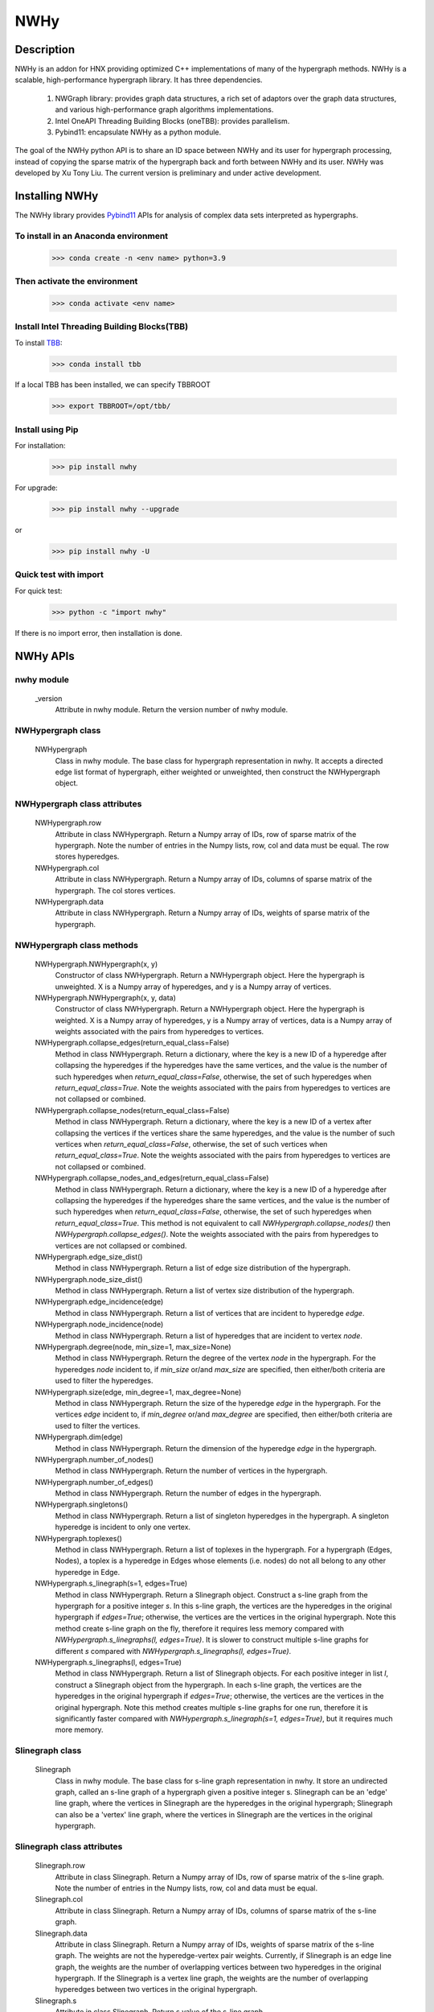 .. _nwhy:

====
NWHy
====

Description
-----------
NWHy is an addon for HNX providing optimized C++ implementations of many of the hypergraph methods.
NWHy is a scalable, high-performance hypergraph library. It has three dependencies.
		
	1. NWGraph library: provides graph data structures, a rich set of adaptors over the graph data structures, and various high-performance graph algorithms implementations.
	2. Intel OneAPI Threading Building Blocks (oneTBB): provides parallelism.
	3. Pybind11: encapsulate NWHy as a python module.
	
The goal of the NWHy python API is to share an ID space between NWHy and its user for hypergraph processing, instead of copying the sparse matrix of the hypergraph back and forth between NWHy and its user.
NWHy was developed by Xu Tony Liu. The current version is preliminary and under active development.

Installing NWHy
---------------

The NWHy library provides Pybind11_ APIs for analysis of complex data sets interpreted as hypergraphs.

.. _Pybind11: https://github.com/pybind/pybind11

To install in an Anaconda environment
^^^^^^^^^^^^^^^^^^^^^^^^^^^^^^^^^^^^^

	>>> conda create -n <env name> python=3.9

Then activate the environment
^^^^^^^^^^^^^^^^^^^^^^^^^^^^^

	>>> conda activate <env name> 

Install Intel Threading Building Blocks(TBB)
^^^^^^^^^^^^^^^^^^^^^^^^^^^^^^^^^^^^^^^^^^^^

To install TBB_:

.. _TBB: https://github.com/oneapi-src/oneTBB

	>>> conda install tbb

If a local TBB has been installed, we can specify TBBROOT

    >>> export TBBROOT=/opt/tbb/
	
Install using Pip
^^^^^^^^^^^^^^^^^

For installation:

	>>> pip install nwhy

For upgrade:

	>>> pip install nwhy --upgrade

or 

	>>> pip install nwhy -U


Quick test with import
^^^^^^^^^^^^^^^^^^^^^^

For quick test:

	>>> python -c "import nwhy"

If there is no import error, then installation is done.

NWHy APIs
---------

.. _nwhy::
	:sorted:


nwhy module
^^^^^^^^^^^

	_version
		Attribute in nwhy module.
		Return the version number of nwhy module.


NWHypergraph class
^^^^^^^^^^^^^^^^^^

	NWHypergraph
		Class in nwhy module.
		The base class for hypergraph representation in nwhy. It accepts a directed edge list format of hypergraph, either weighted or unweighted, then construct the NWHypergraph object.

NWHypergraph class attributes
^^^^^^^^^^^^^^^^^^^^^^^^^^^^^

	NWHypergraph.row
		Attribute in class NWHypergraph. 
		Return a Numpy array of IDs, row of sparse matrix of the hypergraph. Note the number of entries in the Numpy lists, row, col and data must be equal. The row stores hyperedges.
	NWHypergraph.col
		Attribute in class NWHypergraph. 
		Return a Numpy array of IDs, columns of sparse matrix of the hypergraph. The col stores vertices.
	NWHypergraph.data
		Attribute in class NWHypergraph. 
		Return a Numpy array of IDs, weights of sparse matrix of the hypergraph.

NWHypergraph class methods
^^^^^^^^^^^^^^^^^^^^^^^^^^

	NWHypergraph.NWHypergraph(x, y)
		Constructor of class NWHypergraph.
		Return a NWHypergraph object. Here the hypergraph is unweighted. X is a Numpy array of hyperedges, and y is a Numpy array of vertices.

	NWHypergraph.NWHypergraph(x, y, data)
		Constructor of class NWHypergraph.
		Return a NWHypergraph object. Here the hypergraph is weighted. X is a Numpy array of hyperedges, y is a Numpy array of vertices, data is a Numpy array of weights associated with the pairs from hyperedges to vertices.

	NWHypergraph.collapse_edges(return_equal_class=False)
		Method in class NWHypergraph.
		Return a dictionary, where the key is a new ID of a hyperedge after collapsing the hyperedges if the hyperedges have the same vertices, and the value is the number of such hyperedges when `return_equal_class=False`, otherwise, the set of such hyperedges when `return_equal_class=True`. Note the weights associated with the pairs from hyperedges to vertices are not collapsed or combined.

	NWHypergraph.collapse_nodes(return_equal_class=False)
		Method in class NWHypergraph.	
		Return a dictionary, where the key is a new ID of a vertex after collapsing the vertices if the vertices share the same hyperedges, and the value is the number of such vertices when `return_equal_class=False`, otherwise, the set of such vertices when `return_equal_class=True`. Note the weights associated with the pairs from hyperedges to vertices are not collapsed or combined.

	NWHypergraph.collapse_nodes_and_edges(return_equal_class=False)
		Method in class NWHypergraph.
		Return a dictionary, where the key is a new ID of a hyperedge after collapsing the hyperedges if the hyperedges share the same vertices, and the value is the number of such hyperedges when `return_equal_class=False`, otherwise, the set of such hyperedges when `return_equal_class=True`. This method is not equivalent to call `NWHypergraph.collapse_nodes()` then `NWHypergraph.collapse_edges()`. Note the weights associated with the pairs from hyperedges to vertices are not collapsed or combined.

	NWHypergraph.edge_size_dist()
		Method in class NWHypergraph.
		Return a list of edge size distribution of the hypergraph.

	NWHypergraph.node_size_dist()
		Method in class NWHypergraph.
		Return a list of vertex size distribution of the hypergraph.

	NWHypergraph.edge_incidence(edge)
		Method in class NWHypergraph.
		Return a list of vertices that are incident to hyperedge `edge`.

	NWHypergraph.node_incidence(node)
		Method in class NWHypergraph.
		Return a list of hyperedges that are incident to vertex `node`.

	NWHypergraph.degree(node, min_size=1, max_size=None)
		Method in class NWHypergraph.
		Return the degree of the vertex `node` in the hypergraph. For the hyperedges `node` incident to, if `min_size` or/and `max_size` are specified, then either/both criteria are used to filter the hyperedges.

	NWHypergraph.size(edge, min_degree=1, max_degree=None)
		Method in class NWHypergraph.
		Return the size of the hyperedge `edge` in the hypergraph. For the vertices `edge` incident to, if `min_degree` or/and `max_degree` are specified, then either/both criteria are used to filter the vertices.

	NWHypergraph.dim(edge)
		Method in class NWHypergraph.
		Return the dimension of the hyperedge `edge` in the hypergraph.

	NWHypergraph.number_of_nodes()
		Method in class NWHypergraph.
		Return the number of vertices in the hypergraph.

	NWHypergraph.number_of_edges()
		Method in class NWHypergraph.
		Return the number of edges in the hypergraph.

	NWHypergraph.singletons()
		Method in class NWHypergraph.
		Return a list of singleton hyperedges in the hypergraph. A singleton hyperedge is incident to only one vertex.
	
	NWHypergraph.toplexes()
		Method in class NWHypergraph.
		Return a list of toplexes in the hypergraph. For a hypergraph (Edges, Nodes), a toplex is a hyperedge in Edges whose elements (i.e. nodes) do not all belong to any other hyperedge in Edge.

	NWHypergraph.s_linegraph(s=1, edges=True)
		Method in class NWHypergraph.
		Return a Slinegraph object. Construct a s-line graph from the hypergraph for a positive integer `s`. In this s-line graph, the vertices are the hyperedges in the original hypergraph if `edges=True`; otherwise, the vertices are the vertices in the original hypergraph. Note this method create s-line graph on the fly, therefore it requires less memory compared with `NWHypergraph.s_linegraphs(l, edges=True)`. It is slower to construct multiple s-line graphs for different `s` compared with `NWHypergraph.s_linegraphs(l, edges=True)`.

	NWHypergraph.s_linegraphs(l, edges=True)
		Method in class NWHypergraph.
		Return a list of Slinegraph objects. For each positive integer in list `l`, construct a Slinegraph object from the hypergraph. In each s-line graph, the vertices are the hyperedges in the original hypergraph if `edges=True`; otherwise, the vertices are the vertices in the original hypergraph. Note this method creates multiple s-line graphs for one run, therefore it is significantly faster compared with `NWHypergraph.s_linegraph(s=1, edges=True)`, but it requires much more memory.


Slinegraph class
^^^^^^^^^^^^^^^^

	Slinegraph
		Class in nwhy module.
		The base class for s-line graph representation in nwhy. It store an undirected graph, called an s-line graph of a hypergraph given a positive integer s. Slinegraph can be an 'edge' line graph, where the vertices in Slinegraph are the hyperedges in the original hypergraph; Slinegraph can also be a 'vertex' line graph, where the vertices in Slinegraph are the vertices in the original hypergraph.

Slinegraph class attributes
^^^^^^^^^^^^^^^^^^^^^^^^^^^
		
	Slinegraph.row
		Attribute in class Slinegraph. 
		Return a Numpy array of IDs, row of sparse matrix of the s-line graph. Note the number of entries in the Numpy lists, row, col and data must be equal. 
	Slinegraph.col
		Attribute in class Slinegraph. 
		Return a Numpy array of IDs, columns of sparse matrix of the s-line graph.
	Slinegraph.data
		Attribute in class Slinegraph. 
		Return a Numpy array of IDs, weights of sparse matrix of the s-line graph. The weights are not the hyperedge-vertex pair weights. Currently, if Slinegraph is an edge line graph, the weights are the number of overlapping vertices between two hyperedges in the original hypergraph. If the Slinegraph is a vertex line graph, the weights are the number of overlapping hyperedges between two vertices in the original hypergraph.
	Slinegraph.s
		Attribute in class Slinegraph. 
		Return s value of the s-line graph.

Slinegraph class methods
^^^^^^^^^^^^^^^^^^^^^^^^

	Slinegraph.Slinegraph(g, s=1, edges=True)
		Constructor of class Slinegraph.
		Return a new Slinegraph object. Given a positive integer `s`, construct a s-line graph from the hypergraph `g`. The vertices in the s-line graph are the hyperedges in `g` if `edges=True`, otherwise, the vertices in the s-line graph are the vertices in `g`.

	Slinegraph.Slinegraph(x, y, data, s=1, edges=True)
		Constructor of class Slinegraph.
		Return a new Slinegraph object. Given an edge list format of a s-line graph stored in three Numpy arrays, construct a s-line graph from the edge list. A positive integer `s` and a boolean `edges` are required to indicate the properties of the s-line graph.

	Slinegraph.get_singletons()
		Method in class Slinegraph.
		Return a list of singletons in the s-line graph.

	Slinegraph.s_connected_components()
		Method in class Slinegraph.
		Return a list of sets, where each set contains the vertices sharing the same component.

	Slinegraph.is_s_connected()
		Method in class Slinegraph.
		Return True or False. Check whether s-line graph is connected.

	Slinegraph.s_distance(src, dest)
		Method in class Slinegraph.
		Return the distance from `src` to `dest`. Return -1 if it is unreachable from `src` to `dest`.

	Slinegraph.s_diameter(src, dest)
		Method in class Slinegraph.
		Return the diameter of the s-line graph. Return 0 if every vertex is a singleton.

	Slinegraph.s_path(src, dest)
		Method in class Slinegraph.
		Return a list of vertices. The vertices are the vertices on the shortest path from `src` to `dest` in the s-line graph. The list will be empty if it is unreachable from `src` to `dest`.

	Slinegraph.s_betweenness_centrality(normalized=True)
		Method in class Slinegraph.
		Return a list of betweenness centrality score of every vertices in the s-line graph. The betweenness centrality score will be normalized by 2/((n-1)(n-2)) if `normalized=True` where n the number of vertices in s-line graph.  Betweenness centrality of a vertex `v` is the sum of the fraction of all-pairs shortest paths that pass through `v`: 

		.. math::

			c_B(v) =\sum_{s,t \in V} \frac{\sigma(s, t|v)}{\sigma(s, t)}

	Slinegraph.s_closeness_centrality(v=None)
		Method in class Slinegraph.
		Return a list of closeness centrality scores of every vertices in the s-line graph. If `v` is specified, then the list returned contains only `v`'s score. Closeness centrality of a vertex `v` is the reciprocal of the average shortest path distance to `v` over all `n-1` reachable nodes:

    	.. math::

        	C(v) = \frac{n - 1}{\sum_{v=1}^{n-1} d(u, v)},


	Slinegraph.s_harmonic_closeness_centrality(v=None)
		Method in class Slinegraph.
		Return a list of harmonic closeness centrality scores of every vertices in the s-line graph. If `v` is specified, then the list returned contains only `v`'s score. Harmonic centrality of a vertex `v` is the sum of the reciprocal of the shortest path distances from all other nodes to `v`:
	
		.. math::
	
			C(v) = \sum_{v \neq u} \frac{1}{d(v, u)}

	Slinegraph.s_eccentricity(v=None)
		Method in class Slinegraph.
		Return a list of eccentricity of every vertices in the s-line graph. If `v` is specified, then the list returned contains only eccentricity of `v`.
			
	Slinegraph.s_neighbors(v)
		Method in class Slinegraph.
		Return a list of neighboring vertices of `v` in the s-line graph.

	Slinegraph.s_degree(v)
		Method in class Slinegraph.
		Return the degree of vertex `v` in the s-line graph.

